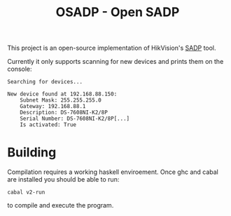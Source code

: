 #+TITLE: OSADP - Open SADP

This project is an open-source implementation of HikVision's [[https://www.hikvision.com/en/support/tools/destop-tools/sadp-for-windows/][SADP]] tool.

Currently it only supports scanning for new devices and prints them on the
console:

#+begin_example
Searching for devices...

New device found at 192.168.88.150:
    Subnet Mask: 255.255.255.0
    Gateway: 192.168.88.1
    Description: DS-7608NI-K2/8P
    Serial Number: DS-7608NI-K2/8P[...]
    Is activated: True
#+end_example

* Building
Compilation requires a working haskell enviroement. Once ghc and cabal are
installed you should be able to run:
#+begin_example
cabal v2-run
#+end_example
to compile and execute the program.
